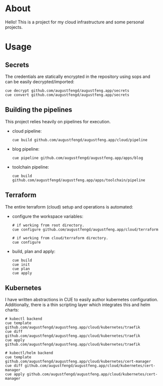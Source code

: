 * About

Hello! This is a project for my cloud infrastructure and some personal projects.

* Usage

** Secrets

The credentials are statically encrypted in the repository using sops and can be
easily decrypted/imported:

#+begin_src shell :results none
  cue decrypt github.com/augustfengd/augustfeng.app/secrets
  cue convert github.com/augustfengd/augustfeng.app/secrets
#+end_src

** Building the pipelines

This project relies heavily on pipelines for execution.

- cloud pipeline:

  #+begin_src shell :results none
    cue build github.com/augustfengd/augustfeng.app/cloud/pipeline
  #+end_src

- blog pipeline:

  #+begin_src shell :results none
    cue pipeline github.com/augustfengd/augustfeng.app/apps/blog
  #+end_src

- toolchain pipeline:

  #+begin_src shell :results none
    cue build github.com/augustfengd/augustfeng.app/apps/toolchain/pipeline
  #+end_src

** Terraform

The entire terraform (cloud) setup and operations is automated:

- configure the workspace variables:

  #+begin_src shell
    # if working from root directory.
    cue configure github.com/augustfengd/augustfeng.app/cloud/terraform

    # if working from cloud/terraform directory.
    cue configure
  #+end_src

- build, plan and apply:

  #+begin_src shell
    cue build
    cue init
    cue plan
    cue apply
  #+end_src

** Kubernetes

I have written abstractions in CUE to easily author kubernetes configuration.
Additionally, there is a thin scripting layer which integrates this and helm
charts:

#+begin_src shell
  # kubectl backend
  cue template github.com/augustfengd/augustfeng.app/cloud/kubernetes/traefik
  cue diff github.com/augustfengd/augustfeng.app/cloud/kubernetes/traefik
  cue apply github.com/augustfengd/augustfeng.app/cloud/kubernetes/traefik

  # kubectl/helm backend
  cue template github.com/augustfengd/augustfeng.app/cloud/kubernetes/cert-manager
  cue diff github.com/augustfengd/augustfeng.app/cloud/kubernetes/cert-manager
  cue apply github.com/augustfengd/augustfeng.app/cloud/kubernetes/cert-manager
#+end_src
